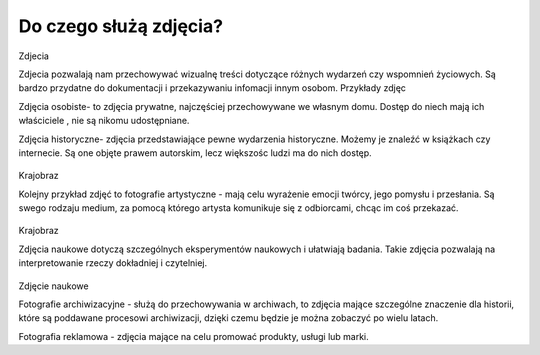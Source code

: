 
Do czego służą zdjęcia?
=========================

Zdjecia

Zdjecia pozwalają nam przechowywać wizualnę treści dotyczące różnych wydarzeń czy wspomnień życiowych.
Są bardzo przydatne do dokumentacji i przekazywaniu infomacji innym osobom.
Przykłady zdjęc 

Zdjęcia osobiste- to zdjęcia prywatne, najczęściej przechowywane we własnym domu.
Dostęp do niech mają ich właściciele , nie są nikomu udostępniane. 	

Zdjęcia historyczne- zdjęcia przedstawiające pewne wydarzenia historyczne. 
Możemy je znaleźć w książkach czy internecie.
Są one objęte prawem autorskim, lecz większośc ludzi ma do nich dostęp.

.. figure:: ./img/
   :align: center


Krajobraz 

Kolejny przykład zdjęć to fotografie artystyczne - mają celu wyrażenie emocji twórcy, jego pomysłu i przesłania. Są swego rodzaju medium, za pomocą którego artysta komunikuje się z odbiorcami, chcąc im coś przekazać.

.. figure:: ./img/images.jfif
   :align: center
Krajobraz 

Zdjęcia naukowe dotyczą szczególnych eksperymentów naukowych i ułatwiają badania. Takie zdjęcia pozwalają na interpretowanie rzeczy dokładniej i czytelniej.

.. figure:: ./img/th.jfif
   :align: center
Zdjęcie naukowe

Fotografie archiwizacyjne - służą do przechowywania w archiwach, to zdjęcia mające szczególne znaczenie dla historii, które są poddawane procesowi archiwizacji,
dzięki czemu będzie je można zobaczyć po wielu latach.


Fotografia reklamowa - zdjęcia mające na celu promować produkty, usługi lub marki.







